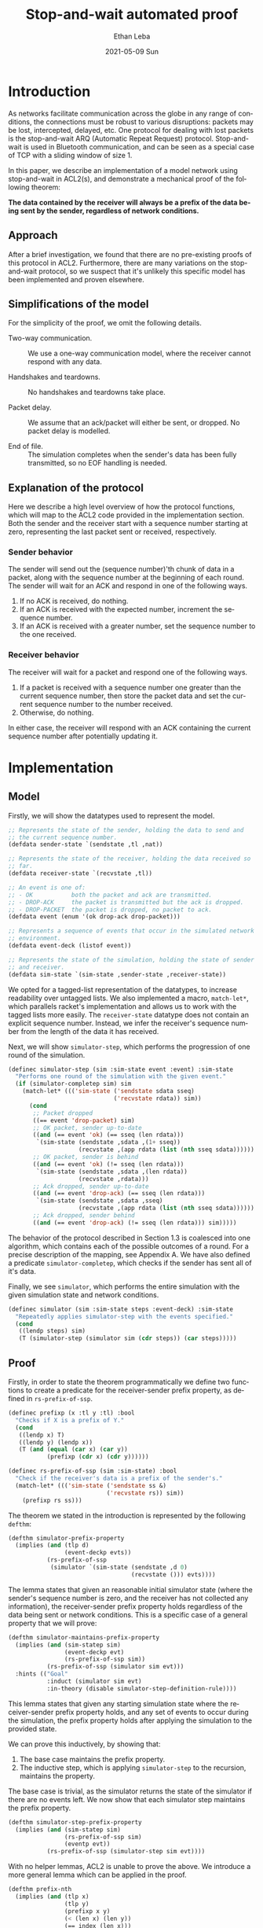 #+TITLE:       Stop-and-wait automated proof
#+AUTHOR:      Ethan Leba
#+EMAIL:       ethanleba5@gmail.com
#+DATE:        2021-05-09 Sun
#+URI:         /projects/stop-and-wait
#+KEYWORDS:    ACL2, theorem-proving, lisp
#+TAGS:        ACL2, theorem-proving, lisp
#+LANGUAGE:    en
#+OPTIONS:     H:3 num:nil toc:nil \n:nil ::t |:t ^:nil -:nil f:t *:t <:t
#+DESCRIPTION: Proving correctness of the stop-and-wait protocol

* Introduction

As networks facilitate communication across the globe in any range of
conditions, the connections must be robust to various disruptions:
packets may be lost, intercepted, delayed, etc. One protocol for
dealing with lost packets is the stop-and-wait ARQ (Automatic Repeat
Request) protocol. Stop-and-wait is used in Bluetooth communication,
and can be seen as a special case of TCP with a sliding window of
size 1.

In this paper, we describe an implementation of a model network using
stop-and-wait in ACL2(s), and demonstrate a mechanical proof of the
following theorem:

*The data contained by the receiver will always be a prefix of the
data being sent by the sender, regardless of network conditions.*

** Approach

After a brief investigation, we found that there are no pre-existing
proofs of this protocol in ACL2. Furthermore, there are many
variations on the stop-and-wait protocol, so we suspect that it's
unlikely this specific model has been implemented and proven
elsewhere.

** Simplifications of the model

For the simplicity of the proof, we omit the following details.

- Two-way communication. :: We use a one-way communication model,
  where the receiver cannot respond with any data.

- Handshakes and teardowns. :: No handshakes and teardowns take place.

- Packet delay. :: We assume that an ack/packet will either be
  sent, or dropped. No packet delay is modelled.

- End of file. :: The simulation completes when the sender's data has
  been fully transmitted, so no EOF handling is needed.

** Explanation of the protocol

Here we describe a high level overview of how the protocol functions,
which will map to the ACL2 code provided in the implementation
section. Both the sender and the receiver start with a sequence number
starting at zero, representing the last packet sent or received,
respectively.

*** Sender behavior

The sender will send out the (sequence number)'th chunk of data in a
packet, along with the sequence number at the beginning of each
round. The sender will wait for an ACK and respond in one of the
following ways.

1. If no ACK is received, do nothing.
2. If an ACK is received with the expected number, increment the
    sequence number.
3. If an ACK is received with a greater number, set the sequence
   number to the one received.

*** Receiver behavior


The receiver will wait for a packet and respond one of the following
ways.

1. If a packet is received with a sequence number one greater than
   the current sequence number, then store the packet data and set the
   current sequence number to the number received.
2. Otherwise, do nothing.

In either case, the receiver will respond with an ACK containing the
current sequence number after potentially updating it.

* Implementation

** Model

Firstly, we will show the datatypes used to represent the model.

#+begin_src lisp
;; Represents the state of the sender, holding the data to send and
;; the current sequence number.
(defdata sender-state `(sendstate ,tl ,nat))

;; Represents the state of the receiver, holding the data received so
;; far.
(defdata receiver-state `(recvstate ,tl))

;; An event is one of:
;; - OK           both the packet and ack are transmitted.
;; - DROP-ACK     the packet is transmitted but the ack is dropped.
;; - DROP-PACKET  the packet is dropped, no packet to ack.
(defdata event (enum '(ok drop-ack drop-packet)))

;; Represents a sequence of events that occur in the simulated network
;; environment.
(defdata event-deck (listof event))

;; Represents the state of the simulation, holding the state of sender
;; and receiver.
(defdata sim-state `(sim-state ,sender-state ,receiver-state))
#+end_src

We opted for a tagged-list representation of the datatypes, to
increase readability over untagged lists. We also implemented a macro,
=match-let*=, which parallels racket's implementation and allows us to
work with the tagged lists more easily.  The =receiver-state= datatype
does not contain an explicit sequence number. Instead, we infer the
receiver's sequence number from the length of the data it has received.

Next, we will show =simulator-step=, which performs the progression of
one round of the simulation.

#+begin_src lisp
(definec simulator-step (sim :sim-state event :event) :sim-state
  "Performs one round of the simulation with the given event."
  (if (simulator-completep sim) sim
    (match-let* ((('sim-state ('sendstate sdata sseq)
                              ('recvstate rdata)) sim))
      (cond
       ;; Packet dropped
       ((== event 'drop-packet) sim)
       ;; OK packet, sender up-to-date
       ((and (== event 'ok) (== sseq (len rdata)))
        `(sim-state (sendstate ,sdata ,(1+ sseq))
                    (recvstate ,(app rdata (list (nth sseq sdata))))))
       ;; OK packet, sender is behind
       ((and (== event 'ok) (!= sseq (len rdata)))
        `(sim-state (sendstate ,sdata ,(len rdata))
                    (recvstate ,rdata)))
       ;; Ack dropped, sender up-to-date
       ((and (== event 'drop-ack) (== sseq (len rdata)))
        `(sim-state (sendstate ,sdata ,sseq)
                    (recvstate ,(app rdata (list (nth sseq sdata))))))
       ;; Ack dropped, sender behind
       ((and (== event 'drop-ack) (!= sseq (len rdata))) sim)))))
#+end_src

The behavior of the protocol described in Section 1.3 is coalesced
into one algorithm, which contains each of the possible outcomes of a
round. For a precise description of the mapping, see Appendix A.  We
have also defined a predicate =simulator-completep=, which checks if
the sender has sent all of it's data.

Finally, we see =simulator=, which performs the entire simulation with
the given simulation state and network conditions.

#+begin_src lisp
(definec simulator (sim :sim-state steps :event-deck) :sim-state
  "Repeatedly applies simulator-step with the events specified."
  (cond
   ((lendp steps) sim)
   (T (simulator-step (simulator sim (cdr steps)) (car steps)))))
#+end_src

** Proof

Firstly, in order to state the theorem programmatically we define two
functions to create a predicate for the receiver-sender prefix
property, as defined in =rs-prefix-of-ssp=.

#+begin_src lisp
(definec prefixp (x :tl y :tl) :bool
  "Checks if X is a prefix of Y."
  (cond
   ((lendp x) T)
   ((lendp y) (lendp x))
   (T (and (equal (car x) (car y))
           (prefixp (cdr x) (cdr y))))))

(definec rs-prefix-of-ssp (sim :sim-state) :bool
  "Check if the receiver's data is a prefix of the sender's."
  (match-let* ((('sim-state ('sendstate ss &)
                            ('recvstate rs)) sim))
    (prefixp rs ss)))
#+end_src

The theorem we stated in the introduction is represented by the
following =defthm=:

#+begin_src lisp
(defthm simulator-prefix-property
  (implies (and (tlp d)
                (event-deckp evts))
           (rs-prefix-of-ssp
            (simulator `(sim-state (sendstate ,d 0)
                                   (recvstate ())) evts))))
#+end_src

The lemma states that given an reasonable initial simulator state
(where the sender's sequence number is zero, and the receiver has not
collected any information), the receiver-sender prefix property holds
regardless of the data being sent or network conditions. This is a
specific case of a general property that we will prove:

#+begin_src lisp
(defthm simulator-maintains-prefix-property
  (implies (and (sim-statep sim)
                (event-deckp evt)
                (rs-prefix-of-ssp sim))
           (rs-prefix-of-ssp (simulator sim evt)))
  :hints (("Goal"
           :induct (simulator sim evt)
           :in-theory (disable simulator-step-definition-rule))))
#+end_src

This lemma states that given any starting simulation state where the
receiver-sender prefix property holds, and any set of events to occur
during the simulation, the prefix property holds after applying the
simulation to the provided state.

We can prove this inductively, by showing that:

1. The base case maintains the prefix property.
2. The inductive step, which is applying =simulator-step= to the
   recursion, maintains the property.

The base case is trivial, as the simulator returns the state of the
simulator if there are no events left. We now show that each simulator
step maintains the prefix property.

#+begin_src lisp
(defthm simulator-step-prefix-property
  (implies (and (sim-statep sim)
                (rs-prefix-of-ssp sim)
                (eventp evt))
           (rs-prefix-of-ssp (simulator-step sim evt))))
#+end_src

With no helper lemmas, ACL2 is unable to prove the above. We introduce
a more general lemma which can be applied in the proof.

#+begin_src lisp
(defthm prefix-nth
  (implies (and (tlp x)
                (tlp y)
                (prefixp x y)
                (< (len x) (len y))
                (== index (len x)))
           (prefixp (app x (list (nth index y))) y)))
#+end_src

This lemma shows that given a list X that is smaller than, and a
prefix of Y, adding the next element of Y maintains the prefix
property. This parallels the behavior of =simulator-step= when a
packet is received with an expected sequence number.

#+begin_src lisp
(defthm simulator-step-prefix-property
  (implies (and (sim-statep sim)
                (rs-prefix-of-ssp sim)
                (eventp evt))
           (rs-prefix-of-ssp (simulator-step sim evt)))
  ;; Applying the prefix-nth lemma to the OK and DROP-ACK subgoals
  :hints (("Subgoal 5'5'" :use
           (:instance prefix-nth
                      (y sim8)
                      (x sim9)
                      (index (len sim9))))
          ("Subgoal 2'5'" :use
           (:instance prefix-nth
                      (y sim8)
                      (x sim9)
                      (index (len sim9))))))
#+end_src

We can now return to Lemma =simulator-step-prefix-property=. ACL2
performs a proof by cases, and we can now apply an instance of this
lemma to Subgoals 5 and 2, the cases when the receiver accepts and
appends a packet. These are the only two cases where the receiver's
data is extended, so the other cases hold trivially.

Now with Lemma =simulator-step-prefix-property=, ACL2 is able to prove
=simulator-maintains-prefix-property=, and the
=simulator-prefix-property= corollary follows from this.

* Conclusion

** Results

In this paper, we meet our planned criteria for success: proving the
the receiver-sender prefix property of the stop-and-wait protocol. The
network protocols used in practice are far more complex than the
protocol we have reasoned about, but the behavior of our model is the
foundation that protocols such as TCP have built off of.

** Personal Progress

The proof for this paper was constructed incrementally, slowly
increasing the complexity of the model. However, the original model
proved to be too complex to prove correctness with packet loss, so it
had to be reworked. One major issue with that model was the fact that
the sender would discard any data that was confirmed to be received,
by replacing the data with it's =cdr=, and sending the =car= instead
of using =nth=. This at first seemed easier for ACL2 to reason about,
but proving the receiver-sender prefix property while the contents of
the sender's data was changing made the inductive proof far more
challenging. In addition, the first model had dedicated functions for
the receiver and sender, but we opted to coalesce the behavior for the
final model into =simulator-step= in order to simplify the proof by
cases.

Another challenge was representing the datatypes for the model. The
record type for =defdata= seemed to be a great fit, but using records
in proofs seemed to cause great difficulty for ACL2. Instead we opted
for using a tagged list structure in the final model.

** Summary

We have now shown a mechanized proof in ACL2 proving the correctness
of the prefix property of the stop-and-wait protocol, a fundamental
property of network communication that countless applications rely
on. Looking forward, this model has potential to be used as a
foundation for reasoning about more complex network properties and
protocols in ACL2.

* Appendix A
The =simulator-step= function describes 5 possible outcomes for each
set of events and simulation state. Here we state precisely how the
ACL2 function maps to the description in Section 1.3.

- Packet dropped :: The receiver does not receive a packet, so it does
  not respond, and the sender performs step 1.

- OK packet, sender up-to-date :: The receiver performs step 1, and
  the sender performs step 2.

- OK packet, sender is behind :: The receiver performs step 2, and the
  sender performs step 3.

- Ack dropped, sender up-to-date :: The receiver performs step 1, and
  the sender performs step 1.

- Ack dropped, sender behind :: The receiver performs step 2, and the
  sender performs step 1.

* Source Code

The source code for the project can be viewed at
https://github.com/ethan-leba/stop-and-wait-arq-proof.
